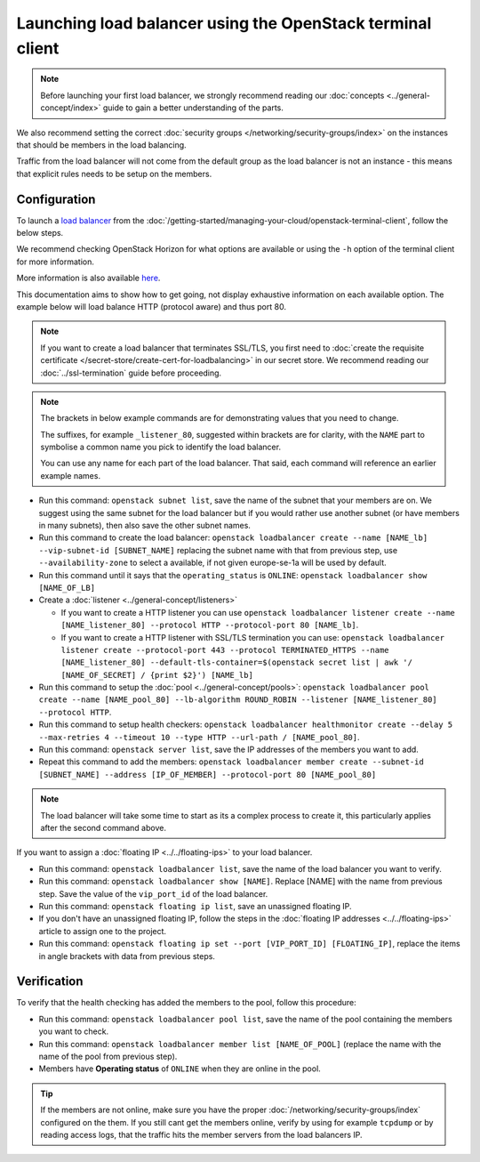 ===========================================================
Launching load balancer using the OpenStack terminal client
===========================================================

.. note::

   Before launching your first load balancer, we strongly recommend reading
   our :doc:`concepts <../general-concept/index>` guide to gain a better
   understanding of the parts.

We also recommend setting the correct :doc:`security groups </networking/security-groups/index>`
on the instances that should be members in the load balancing.

Traffic from the load balancer will not come from the default group as the load balancer
is not an instance - this means that explicit rules needs to be setup on the members.

Configuration
-------------

To launch a `load balancer <../index>`_ from the :doc:`/getting-started/managing-your-cloud/openstack-terminal-client`, follow
the below steps.

We recommend checking OpenStack Horizon for what options are available or using
the ``-h`` option of the terminal client for more information.

More information is also available `here <https://docs.openstack.org/octavia/latest/user/guides/basic-cookbook.html>`__.

This documentation aims to show how to get going, not display exhaustive information on each available
option. The example below will load balance HTTP (protocol aware) and thus port 80.

.. note::

   If you want to create a load balancer that terminates SSL/TLS, you first need to :doc:`create the requisite
   certificate </secret-store/create-cert-for-loadbalancing>` in our secret store. We recommend reading
   our :doc:`../ssl-termination` guide before proceeding. 

.. note::

   The brackets in below example commands are for demonstrating values that you need to change.

   The suffixes, for example ``_listener_80``, suggested within brackets are for clarity, with
   the ``NAME`` part to symbolise a common name you pick to identify the load balancer.

   You can use any name for each part of the load balancer. That said, each command will reference
   an earlier example names.

- Run this command: ``openstack subnet list``, save the name of the subnet that your members are on. We
  suggest using the same subnet for the load balancer but if you would rather use another subnet (or have
  members in many subnets), then also save the other subnet names.

- Run this command to create the load balancer: ``openstack loadbalancer create --name [NAME_lb] --vip-subnet-id [SUBNET_NAME]`` replacing
  the subnet name with that from previous step, use ``--availability-zone`` to select a available, if not given
  europe-se-1a will be used by default.

- Run this command until it says that the ``operating_status`` is ``ONLINE``: ``openstack loadbalancer show [NAME_OF_LB]``

- Create a :doc:`listener <../general-concept/listeners>`

  - If you want to create a HTTP listener you can use ``openstack loadbalancer listener create --name [NAME_listener_80] --protocol HTTP --protocol-port 80 [NAME_lb]``.

  - If you want to create a HTTP listener with SSL/TLS termination you can use: ``openstack loadbalancer listener create --protocol-port 443 --protocol TERMINATED_HTTPS --name [NAME_listener_80] --default-tls-container=$(openstack secret list | awk '/ [NAME_OF_SECRET] / {print $2}') [NAME_lb]``

- Run this command to setup the :doc:`pool <../general-concept/pools>`: ``openstack loadbalancer pool create --name [NAME_pool_80] --lb-algorithm ROUND_ROBIN --listener [NAME_listener_80] --protocol HTTP``.

- Run this command to setup health checkers: ``openstack loadbalancer healthmonitor create --delay 5 --max-retries 4 --timeout 10 --type HTTP --url-path / [NAME_pool_80]``.

- Run this command: ``openstack server list``, save the IP addresses of the members you want to add.

- Repeat this command to add the members: ``openstack loadbalancer member create --subnet-id [SUBNET_NAME] --address [IP_OF_MEMBER] --protocol-port 80 [NAME_pool_80]``

.. note::

   The load balancer will take some time to start as its a complex process to create it, this particularly
   applies after the second command above.

If you want to assign a :doc:`floating IP <../../floating-ips>` to your load balancer.

- Run this command: ``openstack loadbalancer list``, save the name of the load balancer you want to verify.

- Run this command: ``openstack loadbalancer show [NAME]``. Replace [NAME] with the name from previous step. Save
  the value of the ``vip_port_id`` of the load balancer.

- Run this command: ``openstack floating ip list``, save an unassigned floating IP.

- If you don't have an unassigned floating IP, follow the steps in the :doc:`floating IP addresses <../../floating-ips>`
  article to assign one to the project.

- Run this command: ``openstack floating ip set --port [VIP_PORT_ID] [FLOATING_IP]``, replace the items in angle
  brackets with data from previous steps.

Verification
------------

To verify that the health checking has added the members to the pool, follow this procedure:

- Run this command: ``openstack loadbalancer pool list``, save the name of the pool containing the members
  you want to check.

- Run this command: ``openstack loadbalancer member list [NAME_OF_POOL]`` (replace the name with the name
  of the pool from previous step).

- Members have **Operating status** of ``ONLINE`` when they are online in the pool.

.. tip::

   If the members are not online, make sure you have the proper :doc:`/networking/security-groups/index` configured
   on the them. If you still cant get the members online, verify by using for example ``tcpdump`` or by reading access
   logs, that the traffic hits the member servers from the load balancers IP.

..  seealso::

    - :doc:`../general-concept/index`
    - :doc:`../recommendations`
    - :doc:`../index`
